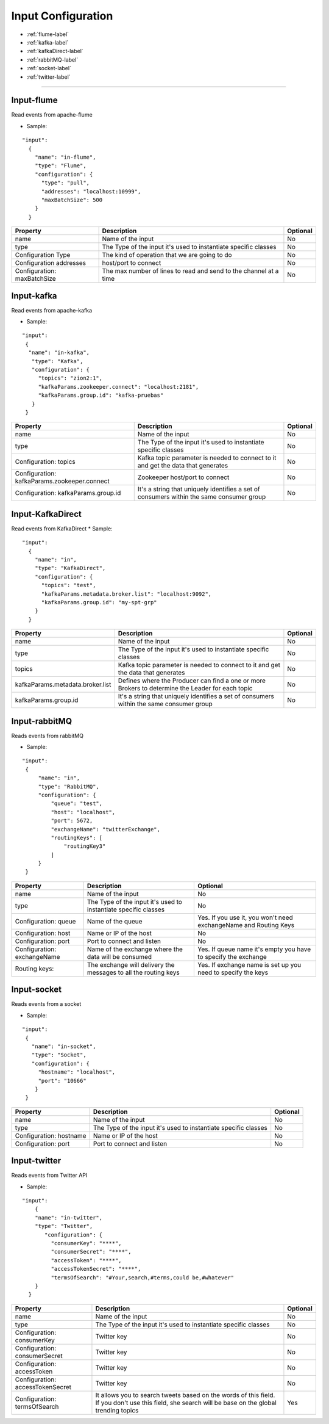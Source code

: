 
Input Configuration
******************

- :ref:`flume-label`

- :ref:`kafka-label`

- :ref:`kafkaDirect-label`

- :ref:`rabbitMQ-label`

- :ref:`socket-label`

- :ref:`twitter-label`


----------------------

.. _flume-label:

Input-flume
==========

Read events from apache-flume

* Sample:
::

  "input":
    {
      "name": "in-flume",
      "type": "Flume",
      "configuration": {
        "type": "pull",
        "addresses": "localhost:10999",
        "maxBatchSize": 500
      }
    }

+-----------------+------------------------------------------------------------------+------------+
| Property        | Description                                                      | Optional   |
+=================+==================================================================+============+
| name            | Name of the input                                                | No         |
+-----------------+------------------------------------------------------------------+------------+
| type            | The Type of the input it's used to instantiate specific classes  | No         |
+-----------------+------------------------------------------------------------------+------------+
| Configuration   | The kind of operation that we are going to do                    | No         |
| Type            |                                                                  |            |
+-----------------+------------------------------------------------------------------+------------+
| Configuration   | host/port to connect                                             | No         |
| addresses       |                                                                  |            |
+-----------------+------------------------------------------------------------------+------------+
| Configuration:  | The max number of lines to read and send to the channel at a time| No         |
| maxBatchSize    |                                                                  |            |
+-----------------+------------------------------------------------------------------+------------+
.. _kafka-label:

Input-kafka
=========
Read events from apache-kafka

* Sample:
::

   "input":
    {
     "name": "in-kafka",
      "type": "Kafka",
      "configuration": {
        "topics": "zion2:1",
        "kafkaParams.zookeeper.connect": "localhost:2181",
        "kafkaParams.group.id": "kafka-pruebas"
      }
    }

+--------------------------------+----------------------------------------------------------+------------+
| Property                       | Description                                              | Optional   |
+================================+==========================================================+============+
| name                           | Name of the input                                        | No         |
+--------------------------------+----------------------------------------------------------+------------+
| type                           | The Type of the input it's used to instantiate specific  | No         |
|                                | classes                                                  |            |
+--------------------------------+----------------------------------------------------------+------------+
| Configuration:                 | Kafka topic parameter is needed to connect to it and get | No         |
| topics                         | the data that generates                                  |            |
+--------------------------------+----------------------------------------------------------+------------+
| Configuration:                 | Zookeeper host/port to connect                           | No         |
| kafkaParams.zookeeper.connect  |                                                          |            |
+--------------------------------+----------------------------------------------------------+------------+
| Configuration:                 | It's a string that uniquely identifies a set of consumers| No         |
| kafkaParams.group.id           | within the same consumer group                           |            |
+--------------------------------+----------------------------------------------------------+------------+


.. _kafkaDirect-label:

Input-KafkaDirect
=========
Read events from KafkaDirect
* Sample:
::

  "input":
    {
      "name": "in",
      "type": "KafkaDirect",
      "configuration": {
        "topics": "test",
        "kafkaParams.metadata.broker.list": "localhost:9092",
        "kafkaParams.group.id": "my-spt-grp"
      }
    }
+----------------------------------+----------------------------------------------------------+------------+
| Property                         | Description                                              | Optional   |
+==================================+==========================================================+============+
| name                             | Name of the input                                        | No         |
+----------------------------------+----------------------------------------------------------+------------+
| type                             | The Type of the input it's used to instantiate specific  | No         |
|                                  | classes                                                  |            |
+----------------------------------+----------------------------------------------------------+------------+
| topics                           | Kafka topic parameter is needed to connect to it and get | No         |
|                                  | the data that generates                                  |            |
+----------------------------------+----------------------------------------------------------+------------+
| kafkaParams.metadata.broker.list | Defines where the Producer can find a one or more        | No         |
|                                  | Brokers to determine the Leader for each topic           |            |
+----------------------------------+----------------------------------------------------------+------------+
| kafkaParams.group.id             | It's a string that uniquely identifies a set of consumers| No         |
|                                  | within the same consumer group                           |            |
+----------------------------------+----------------------------------------------------------+------------+
.. _rabbitMQ-label:

Input-rabbitMQ
=========
Reads events from rabbitMQ

* Sample:
::

       "input":
        {
            "name": "in",
            "type": "RabbitMQ",
            "configuration": {
                "queue": "test",
                "host": "localhost",
                "port": 5672,
                "exchangeName": "twitterExchange",
                "routingKeys": [
                    "routingKey3"
                ]
            }
        }

+------------------+-----------------------------------------------------------------+-----------------------------------+
| Property         | Description                                                     | Optional                          |
+==================+=================================================================+===================================+
| name             | Name of the input                                               | No                                |
+------------------+-----------------------------------------------------------------+-----------------------------------+
| type             | The Type of the input it's used to instantiate specific         | No                                |
|                  | classes                                                         |                                   |
+------------------+-----------------------------------------------------------------+-----------------------------------+
| Configuration:   | Name of the queue                                               | Yes. If you use it, you won't need|
| queue            |                                                                 | exchangeName and Routing Keys     |
+------------------+-----------------------------------------------------------------+-----------------------------------+
| Configuration:   | Name or IP of the host                                          | No                                |
| host             |                                                                 |                                   |
+------------------+-----------------------------------------------------------------+-----------------------------------+
| Configuration:   | Port to connect and listen                                      | No                                |
| port             |                                                                 |                                   |
+------------------+-----------------------------------------------------------------+-----------------------------------+
| Configuration:   | Name of the exchange where the data will be consumed            | Yes. If queue name it's empty you |
| exchangeName     |                                                                 | have to specify the exchange      |
+------------------+-----------------------------------------------------------------+-----------------------------------+
| Routing keys:    | The exchange will delivery the messages to all the routing keys | Yes. If exchange name is set up   |
|                  |                                                                 | you need to specify the keys      |
+------------------+-----------------------------------------------------------------+-----------------------------------+



.. _socket-label:

Input-socket
=========
Reads events from a socket

* Sample:
::

      "input":
       {
         "name": "in-socket",
         "type": "Socket",
         "configuration": {
           "hostname": "localhost",
           "port": "10666"
          }
       }

+------------------+---------------------------------------------------------+-----------+
| Property         | Description                                             | Optional  |
+==================+=========================================================+===========+
| name             | Name of the input                                       | No        |
+------------------+---------------------------------------------------------+-----------+
| type             | The Type of the input it's used to instantiate specific | No        |
|                  | classes                                                 |           |
+------------------+---------------------------------------------------------+-----------+
| Configuration:   | Name or IP of the host                                  | No        |
| hostname         |                                                         |           |
+------------------+---------------------------------------------------------+-----------+
| Configuration:   | Port to connect and listen                              | No        |
| port             |                                                         |           |
+------------------+---------------------------------------------------------+-----------+
.. _twitter-label:

Input-twitter
=========
Reads events from Twitter API

* Sample:
::

  "input":
      {
      "name": "in-twitter",
      "type": "Twitter",
         "configuration": {
           "consumerKey": "****",
           "consumerSecret": "****",
           "accessToken": "****",
           "accessTokenSecret": "****",
           "termsOfSearch": "#Your,search,#terms,could be,#whatever"
      }
    }

+-------------------+-----------------------------------------------------------+------------+
| Property          | Description                                               | Optional   |
+===================+===========================================================+============+
| name              | Name of the input                                         | No         |
+-------------------+-----------------------------------------------------------+------------+
| type              | The Type of the input it's used to instantiate specific   | No         |
|                   | classes                                                   |            |
+-------------------+-----------------------------------------------------------+------------+
| Configuration:    | Twitter key                                               | No         |
| consumerKey       |                                                           |            |
+-------------------+-----------------------------------------------------------+------------+
| Configuration:    | Twitter key                                               | No         |
| consumerSecret    |                                                           |            |
+-------------------+-----------------------------------------------------------+------------+
| Configuration:    | Twitter key                                               | No         |
| accessToken       |                                                           |            |
+-------------------+-----------------------------------------------------------+------------+
| Configuration:    | Twitter key                                               | No         |
| accessTokenSecret |                                                           |            |
+-------------------+-----------------------------------------------------------+------------+
| Configuration:    | It allows you to search tweets based on the words of this | Yes        |
| termsOfSearch     | field. If you don't use this field, she search will be    |            |
|                   | base on the global trending topics                        |            |
+-------------------+-----------------------------------------------------------+------------+

